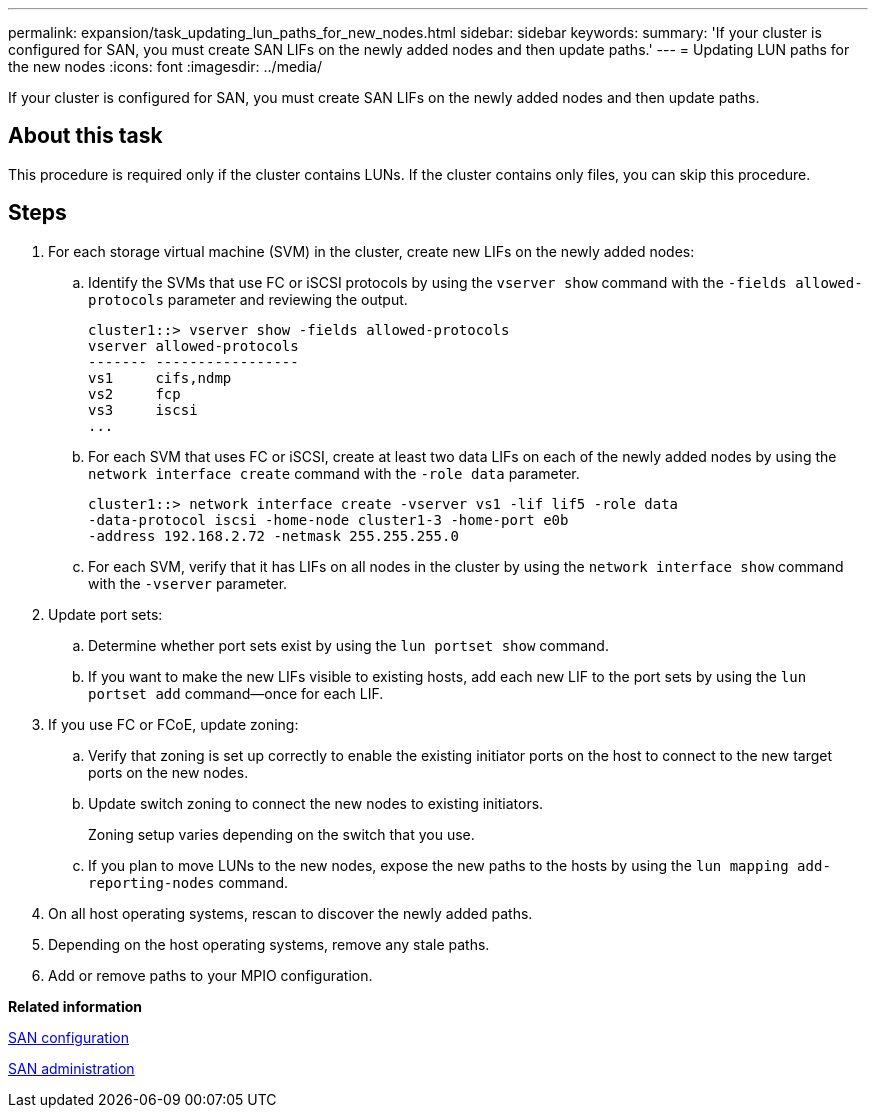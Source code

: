 ---
permalink: expansion/task_updating_lun_paths_for_new_nodes.html
sidebar: sidebar
keywords: 
summary: 'If your cluster is configured for SAN, you must create SAN LIFs on the newly added nodes and then update paths.'
---
= Updating LUN paths for the new nodes
:icons: font
:imagesdir: ../media/

[.lead]
If your cluster is configured for SAN, you must create SAN LIFs on the newly added nodes and then update paths.

== About this task

This procedure is required only if the cluster contains LUNs. If the cluster contains only files, you can skip this procedure.

== Steps

. For each storage virtual machine (SVM) in the cluster, create new LIFs on the newly added nodes:
 .. Identify the SVMs that use FC or iSCSI protocols by using the `vserver show` command with the `-fields allowed-protocols` parameter and reviewing the output.
+
----
cluster1::> vserver show -fields allowed-protocols
vserver allowed-protocols
------- -----------------
vs1     cifs,ndmp
vs2     fcp
vs3     iscsi
...
----

 .. For each SVM that uses FC or iSCSI, create at least two data LIFs on each of the newly added nodes by using the `network interface create` command with the `-role data` parameter.
+
----
cluster1::> network interface create -vserver vs1 -lif lif5 -role data
-data-protocol iscsi -home-node cluster1-3 -home-port e0b
-address 192.168.2.72 -netmask 255.255.255.0
----

 .. For each SVM, verify that it has LIFs on all nodes in the cluster by using the `network interface show` command with the `-vserver` parameter.
. Update port sets:
 .. Determine whether port sets exist by using the `lun portset show` command.
 .. If you want to make the new LIFs visible to existing hosts, add each new LIF to the port sets by using the `lun portset add` command--once for each LIF.
. If you use FC or FCoE, update zoning:
 .. Verify that zoning is set up correctly to enable the existing initiator ports on the host to connect to the new target ports on the new nodes.
 .. Update switch zoning to connect the new nodes to existing initiators.
+
Zoning setup varies depending on the switch that you use.

 .. If you plan to move LUNs to the new nodes, expose the new paths to the hosts by using the `lun mapping add-reporting-nodes` command.
. On all host operating systems, rescan to discover the newly added paths.
. Depending on the host operating systems, remove any stale paths.
. Add or remove paths to your MPIO configuration.

*Related information*

https://docs.netapp.com/ontap-9/topic/com.netapp.doc.dot-cm-sanconf/home.html[SAN configuration]

https://docs.netapp.com/ontap-9/topic/com.netapp.doc.dot-cm-sanag/home.html[SAN administration]
